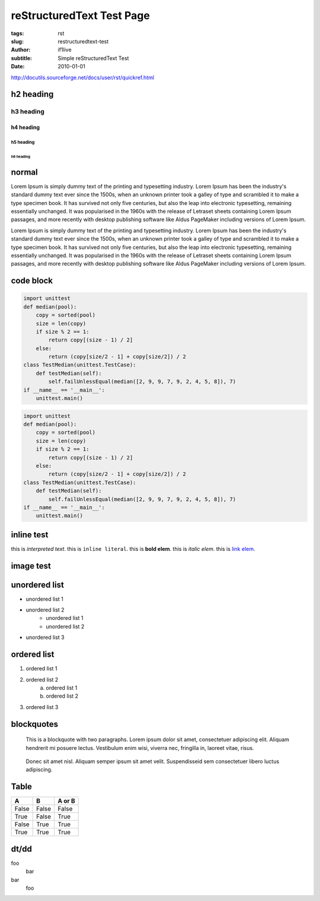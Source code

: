 reStructuredText Test Page
=======================================================

:tags: rst
:slug: restructuredtext-test
:author: if1live
:subtitle: Simple reStructuredText Test
:date: 2010-01-01

http://docutils.sourceforge.net/docs/user/rst/quickref.html

h2 heading
-----------------
h3 heading
#################
h4 heading
@@@@@@@@@@@@@@@@@
h5 heading
%%%%%%%%%%%%%%%%%
h6 heading
*****************

normal
----------------
Lorem Ipsum is simply dummy text of the printing and typesetting industry. Lorem Ipsum has been the industry's standard dummy text ever since the 1500s, when an unknown printer took a galley of type and scrambled it to make a type specimen book. It has survived not only five centuries, but also the leap into electronic typesetting, remaining essentially unchanged. It was popularised in the 1960s with the release of Letraset sheets containing Lorem Ipsum passages, and more recently with desktop publishing software like Aldus PageMaker including versions of Lorem Ipsum.

Lorem Ipsum is simply dummy text of the printing and typesetting industry. Lorem Ipsum has been the industry's standard dummy text ever since the 1500s, when an unknown printer took a galley of type and scrambled it to make a type specimen book. It has survived not only five centuries, but also the leap into electronic typesetting, remaining essentially unchanged. It was popularised in the 1960s with the release of Letraset sheets containing Lorem Ipsum passages, and more recently with desktop publishing software like Aldus PageMaker including versions of Lorem Ipsum.

code block
-----------------

.. code:: python

	import unittest
	def median(pool):
	    copy = sorted(pool)
	    size = len(copy)
	    if size % 2 == 1:
	        return copy[(size - 1) / 2]
	    else:
	        return (copy[size/2 - 1] + copy[size/2]) / 2
	class TestMedian(unittest.TestCase):
	    def testMedian(self):
	        self.failUnlessEqual(median([2, 9, 9, 7, 9, 2, 4, 5, 8]), 7)
	if __name__ == '__main__':
	    unittest.main()

.. code:: python

	import unittest
	def median(pool):
	    copy = sorted(pool)
	    size = len(copy)
	    if size % 2 == 1:
	        return copy[(size - 1) / 2]
	    else:
	        return (copy[size/2 - 1] + copy[size/2]) / 2
	class TestMedian(unittest.TestCase):
	    def testMedian(self):
	        self.failUnlessEqual(median([2, 9, 9, 7, 9, 2, 4, 5, 8]), 7)
	if __name__ == '__main__':
	    unittest.main()

inline test
------------
this is `interpreted text`.
this is ``inline literal``.
this is **bold elem**.
this is *italic elem*.
this is  `link elem </>`_.


image test
------------

.. image:: {filename}../static/sample/sidetail-sora.gif
	:alt: sidetail-sora

.. image:: {filename}../static/sample/sora-kasugano.png
	:alt: kasugano sora


unordered list
----------------
* unordered list 1
* unordered list 2
	* unordered list 1
	* unordered list 2
* unordered list 3

ordered list
----------------
1. ordered list 1
2. ordered list 2
	a) ordered list 1
	b) ordered list 2
3. ordered list 3


blockquotes
--------------------
..

	This is a blockquote with two paragraphs. Lorem ipsum dolor sit amet, consectetuer adipiscing elit. Aliquam hendrerit mi posuere lectus. Vestibulum enim wisi, viverra nec, fringilla in, laoreet vitae, risus.

..

	Donec sit amet nisl. Aliquam semper ipsum sit amet velit. Suspendisseid sem consectetuer libero luctus adipiscing.
	
Table
-------------

=====  =====  ======
  A      B    A or B 
=====  =====  ====== 
False  False  False 
True   False  True 
False  True   True 
True   True   True 
=====  =====  ======

dt/dd
-------------
foo
  bar
bar
  foo
  